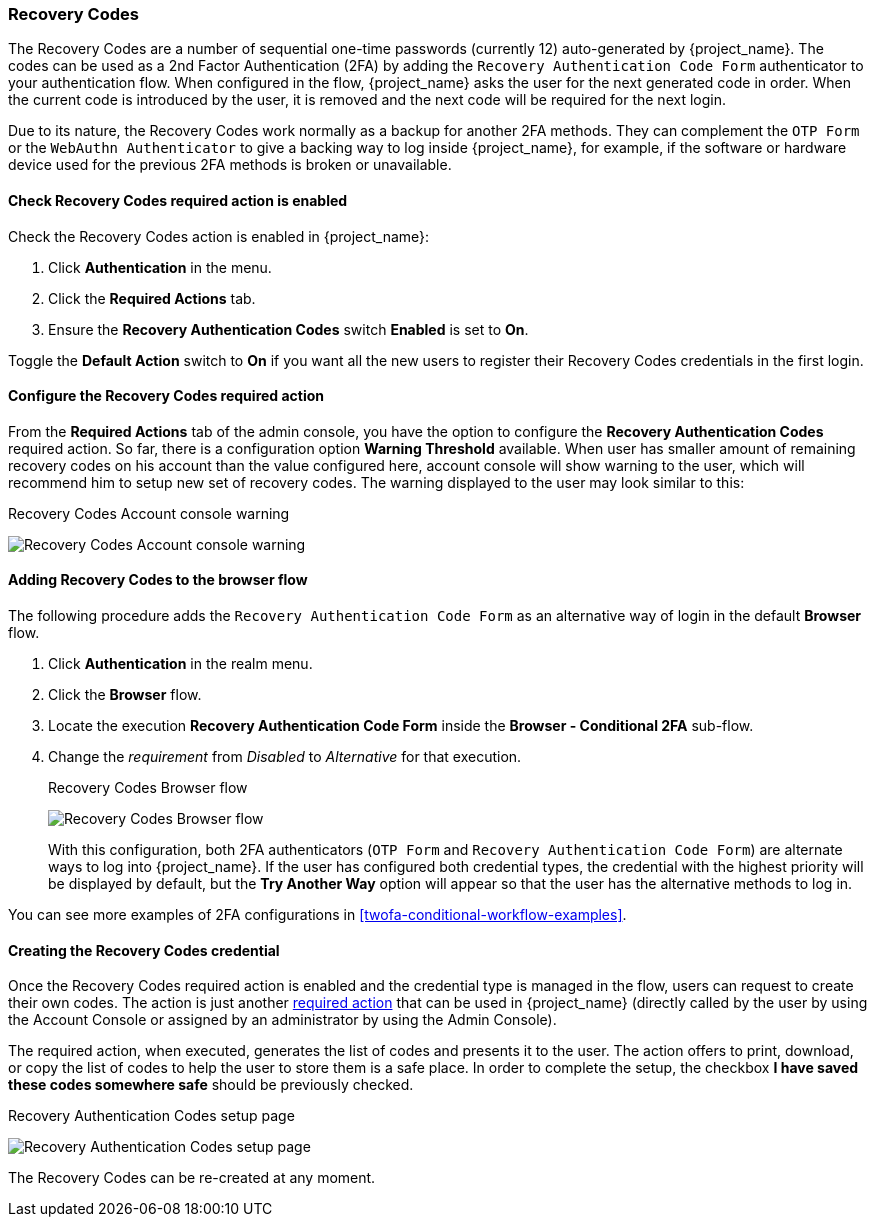 
[[_recovery-codes]]
=== Recovery Codes

The Recovery Codes are a number of sequential one-time passwords (currently 12) auto-generated by {project_name}. The codes can be used as a 2nd Factor Authentication (2FA) by adding the `Recovery Authentication Code Form` authenticator to your authentication flow. When configured in the flow, {project_name} asks the user for the next generated code in order. When the current code is introduced by the user, it is removed and the next code will be required for the next login.

Due to its nature, the Recovery Codes work normally as a backup for another 2FA methods. They can complement the `OTP Form` or the `WebAuthn Authenticator` to give a backing way to log inside {project_name}, for example, if the software or hardware device used for the previous 2FA methods is broken or unavailable.

==== Check Recovery Codes required action is enabled

Check the Recovery Codes action is enabled in {project_name}:

. Click *Authentication* in the menu.
. Click the *Required Actions* tab.
. Ensure the *Recovery Authentication Codes* switch *Enabled* is set to *On*.

Toggle the *Default Action* switch to *On* if you want all the new users to register their Recovery Codes credentials in the first login.

==== Configure the Recovery Codes required action

From the *Required Actions* tab of the admin console, you have the option to configure the *Recovery Authentication Codes* required action. So far, there is a configuration option
*Warning Threshold* available. When user has smaller amount of remaining recovery codes on his account than the value configured here, account console will show warning to the user, which will
recommend him to setup new set of recovery codes. The warning displayed to the user may look similar to this:

.Recovery Codes Account console warning
image:images/recovery-codes-account-console-warn.png[Recovery Codes Account console warning]

==== Adding Recovery Codes to the browser flow

The following procedure adds the `Recovery Authentication Code Form` as an alternative way of login in the default *Browser* flow.

. Click *Authentication* in the realm menu.
. Click the *Browser* flow.
. Locate the execution *Recovery Authentication Code Form* inside the *Browser - Conditional 2FA* sub-flow.
. Change the _requirement_ from _Disabled_ to _Alternative_ for that execution.
+
.Recovery Codes Browser flow
image:images/recovery-codes-browser-flow.png[Recovery Codes Browser flow]
+
With this configuration, both 2FA authenticators (`OTP Form` and `Recovery Authentication Code Form`) are alternate ways to log into {project_name}. If the user has configured both credential types, the credential with the highest priority will be displayed by default, but the *Try Another Way* option will appear so that the user has the alternative methods to log in.

You can see more examples of 2FA configurations in <<twofa-conditional-workflow-examples>>.

==== Creating the Recovery Codes credential

Once the Recovery Codes required action is enabled and the credential type is managed in the flow, users can request to create their own codes. The action is just another <<con-required-actions_server_administration_guide,required action>> that can be used in {project_name} (directly called by the user by using the Account Console or assigned by an administrator by using the Admin Console).

The required action, when executed, generates the list of codes and presents it to the user. The action offers to print, download, or copy the list of codes to help the user to store them is a safe place. In order to complete the setup, the checkbox *I have saved these codes somewhere safe* should be previously checked.

.Recovery Authentication Codes setup page
image:images/recovery-codes-setup.png[Recovery Authentication Codes setup page]

The Recovery Codes can be re-created at any moment.
